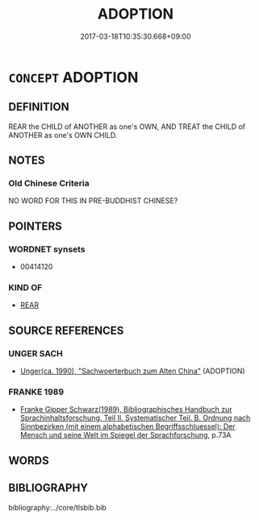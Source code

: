 # -*- mode: mandoku-tls-view -*-
#+TITLE: ADOPTION
#+DATE: 2017-03-18T10:35:30.668+09:00        
#+STARTUP: content
* =CONCEPT= ADOPTION
:PROPERTIES:
:CUSTOM_ID: uuid-d5a8ff0f-eaf9-4386-925d-537191ea45ed
:SYNONYM+:  TAKE AS ONE'S CHILD
:SYNONYM+:  BE ADOPTIVE PARENTS TO
:SYNONYM+:  TAKE IN
:SYNONYM+:  TAKE CARE OF
:TR_ZH: 收養
:END:
** DEFINITION

REAR the CHILD of ANOTHER as one's OWN, AND TREAT the CHILD of ANOTHER as one's OWN CHILD.

** NOTES

*** Old Chinese Criteria
NO WORD FOR THIS IN PRE-BUDDHIST CHINESE?

** POINTERS
*** WORDNET synsets
 - 00414120

*** KIND OF
 - [[tls:concept:REAR][REAR]]

** SOURCE REFERENCES
*** UNGER SACH
 - [[cite:UNGER-SACH][Unger(ca. 1990), "Sachwoerterbuch zum Alten China"]] (ADOPTION)
*** FRANKE 1989
 - [[cite:FRANKE-1989][Franke Gipper Schwarz(1989), Bibliographisches Handbuch zur Sprachinhaltsforschung. Teil II. Systematischer Teil. B. Ordnung nach Sinnbezirken (mit einem alphabetischen Begriffsschluessel): Der Mensch und seine Welt im Spiegel der Sprachforschung]], p.73A

** WORDS
   :PROPERTIES:
   :VISIBILITY: children
   :END:
** BIBLIOGRAPHY
bibliography:../core/tlsbib.bib

